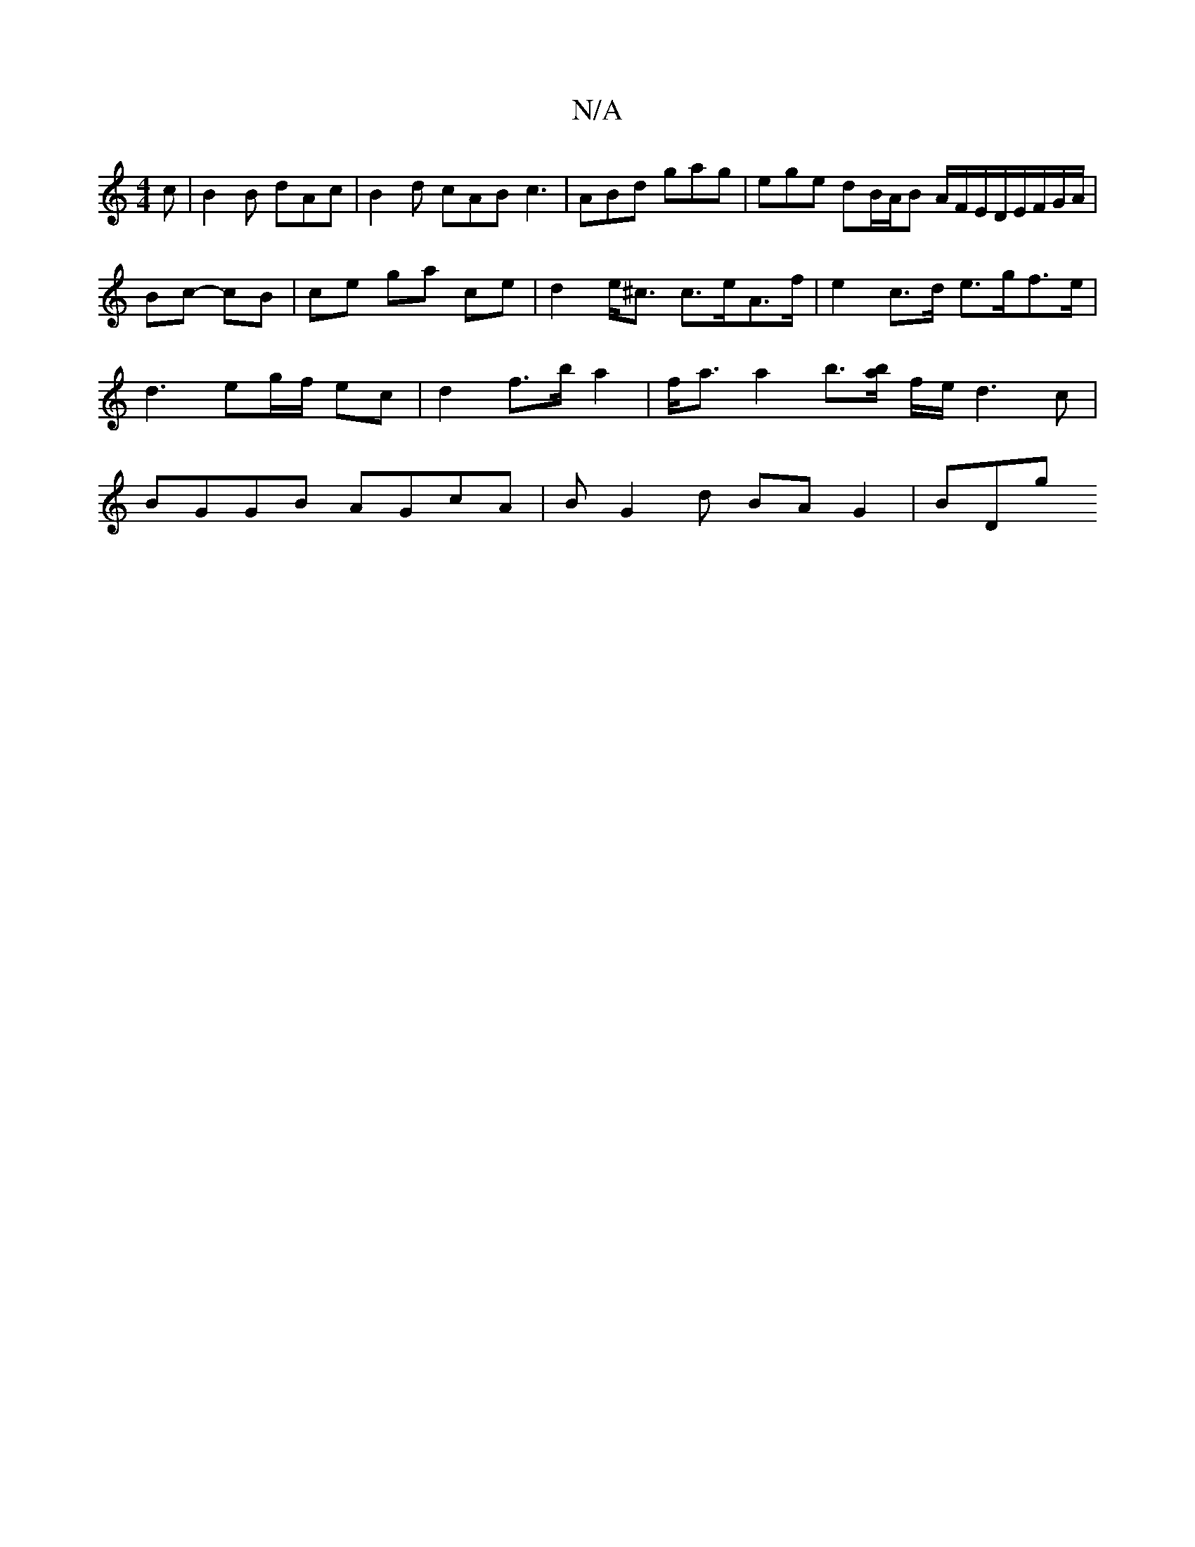 X:1
T:N/A
M:4/4
R:N/A
K:Cmajor
c|B2 B dAc | B2 d cAB c3 | ABd gag | ege dB/A/B A/F/E/D/E/F/G/A/ | Bc- cB | ce ga ce | d2 e<^c c>eA>f | e2 c>d e>gf>e | d3 eg/f/ ec | d2 f>b a2 | f<a a2 b>[ab] f/e/ d3 c | BGGB AGcA | BG2d BA G2 | BDg